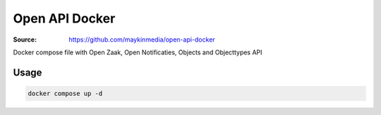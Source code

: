 ===============
Open API Docker
===============

:Source: https://github.com/maykinmedia/open-api-docker

Docker compose file with Open Zaak, Open Notificaties, Objects and Objecttypes API

Usage
=====

.. code-block:: bash

    docker compose up -d
